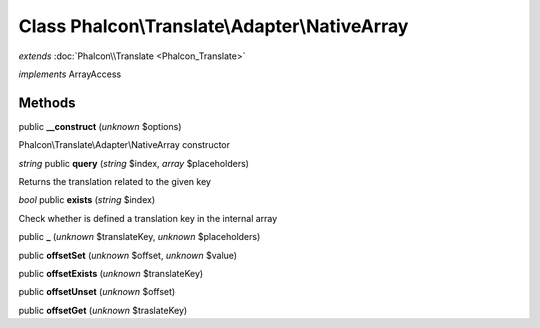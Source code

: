 Class **Phalcon\\Translate\\Adapter\\NativeArray**
==================================================

*extends* :doc:`Phalcon\\Translate <Phalcon_Translate>`

*implements* ArrayAccess

Methods
---------

public **__construct** (*unknown* $options)

Phalcon\\Translate\\Adapter\\NativeArray constructor



*string* public **query** (*string* $index, *array* $placeholders)

Returns the translation related to the given key



*bool* public **exists** (*string* $index)

Check whether is defined a translation key in the internal array



public **_** (*unknown* $translateKey, *unknown* $placeholders)

public **offsetSet** (*unknown* $offset, *unknown* $value)

public **offsetExists** (*unknown* $translateKey)

public **offsetUnset** (*unknown* $offset)

public **offsetGet** (*unknown* $traslateKey)

